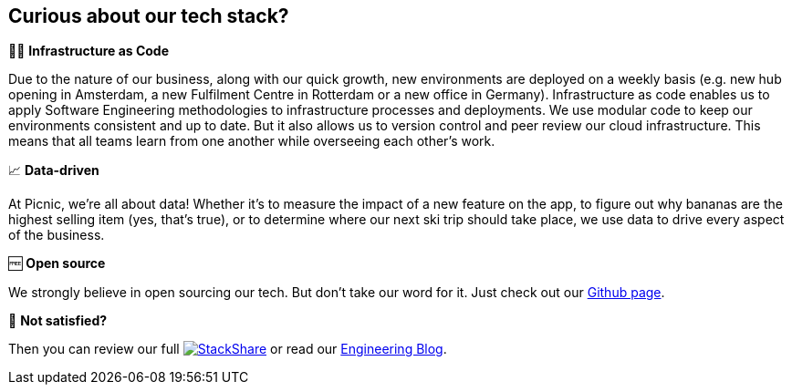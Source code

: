 == Curious about our tech stack?

👩‍💻 *Infrastructure as Code*

Due to the nature of our business, along with our quick growth, new
environments are deployed on a weekly basis (e.g. new hub opening in
Amsterdam, a new Fulfilment Centre in Rotterdam or a new office in
Germany). Infrastructure as code enables us to apply Software
Engineering methodologies to infrastructure processes and deployments.
We use modular code to keep our environments consistent and up to date.
But it also allows us to version control and peer review our cloud
infrastructure. This means that all teams learn from one another while
overseeing each other's work.

📈 *Data-driven*

At Picnic, we're all about data! Whether it's to measure the impact of a
new feature on the app, to figure out why bananas are the highest
selling item (yes, that's true), or to determine where our next ski trip
should take place, we use data to drive every aspect of the business.

🆓 *Open source*

We strongly believe in open sourcing our tech. But don't take our word
for it. Just check out our http://picnic.tech/[Github page].

🤔 *Not satisfied?*

Then you can review our full
https://stackshare.io/picnic-technologies[image:https://img.shields.io/badge/tech-stack-0690fa.svg?style=flat[StackShare]]
or read our https://blog.picnic.nl/[Engineering Blog].

